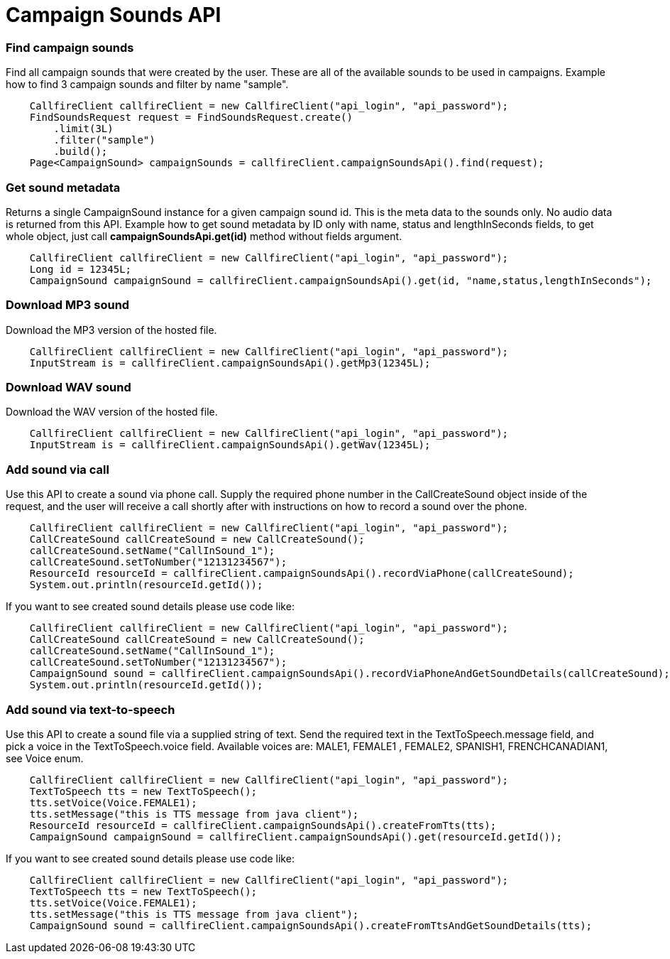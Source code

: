 = Campaign Sounds API


=== Find campaign sounds
Find all campaign sounds that were created by the user. These are all of the available sounds to be used in campaigns.
 Example how to find 3 campaign sounds and filter by name "sample".
[source,java]
    CallfireClient callfireClient = new CallfireClient("api_login", "api_password");
    FindSoundsRequest request = FindSoundsRequest.create()
        .limit(3L)
        .filter("sample")
        .build();
    Page<CampaignSound> campaignSounds = callfireClient.campaignSoundsApi().find(request);

=== Get sound metadata
Returns a single CampaignSound instance for a given campaign sound id. This is the meta data to the sounds only.
 No audio data is returned from this API.
 Example how to get sound metadata by ID only with name, status and lengthInSeconds fields, to get whole object, just
 call *campaignSoundsApi.get(id)* method without fields argument.
[source,java]
    CallfireClient callfireClient = new CallfireClient("api_login", "api_password");
    Long id = 12345L;
    CampaignSound campaignSound = callfireClient.campaignSoundsApi().get(id, "name,status,lengthInSeconds");

=== Download MP3 sound
Download the MP3 version of the hosted file.
[source,java]
    CallfireClient callfireClient = new CallfireClient("api_login", "api_password");
    InputStream is = callfireClient.campaignSoundsApi().getMp3(12345L);

=== Download WAV sound
Download the WAV version of the hosted file.
[source,java]
    CallfireClient callfireClient = new CallfireClient("api_login", "api_password");
    InputStream is = callfireClient.campaignSoundsApi().getWav(12345L);

=== Add sound via call
Use this API to create a sound via phone call. Supply the required phone number in the CallCreateSound object
 inside of the request, and the user will receive a call shortly after with instructions on how to record a
 sound over the phone.
[source,java]
    CallfireClient callfireClient = new CallfireClient("api_login", "api_password");
    CallCreateSound callCreateSound = new CallCreateSound();
    callCreateSound.setName("CallInSound_1");
    callCreateSound.setToNumber("12131234567");
    ResourceId resourceId = callfireClient.campaignSoundsApi().recordViaPhone(callCreateSound);
    System.out.println(resourceId.getId());

If you want to see created sound details please use code like:
[source,java]
    CallfireClient callfireClient = new CallfireClient("api_login", "api_password");
    CallCreateSound callCreateSound = new CallCreateSound();
    callCreateSound.setName("CallInSound_1");
    callCreateSound.setToNumber("12131234567");
    CampaignSound sound = callfireClient.campaignSoundsApi().recordViaPhoneAndGetSoundDetails(callCreateSound);
    System.out.println(resourceId.getId());

=== Add sound via text-to-speech
Use this API to create a sound file via a supplied string of text. Send the required text in the
 TextToSpeech.message field, and pick a voice in the TextToSpeech.voice field. Available voices are:
 MALE1, FEMALE1 , FEMALE2, SPANISH1, FRENCHCANADIAN1, see Voice enum.
[source,java]
    CallfireClient callfireClient = new CallfireClient("api_login", "api_password");
    TextToSpeech tts = new TextToSpeech();
    tts.setVoice(Voice.FEMALE1);
    tts.setMessage("this is TTS message from java client");
    ResourceId resourceId = callfireClient.campaignSoundsApi().createFromTts(tts);
    CampaignSound campaignSound = callfireClient.campaignSoundsApi().get(resourceId.getId());

If you want to see created sound details please use code like:
[source,java]
    CallfireClient callfireClient = new CallfireClient("api_login", "api_password");
    TextToSpeech tts = new TextToSpeech();
    tts.setVoice(Voice.FEMALE1);
    tts.setMessage("this is TTS message from java client");
    CampaignSound sound = callfireClient.campaignSoundsApi().createFromTtsAndGetSoundDetails(tts);
